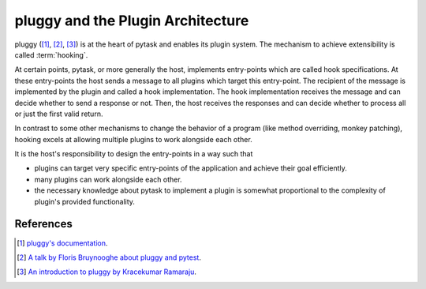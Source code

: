 .. _pluggy:

pluggy and the Plugin Architecture
==================================

pluggy ([1]_, [2]_, [3]_) is at the heart of pytask and enables its plugin system. The
mechanism to achieve extensibility is called :term:`hooking`.

At certain points, pytask, or more generally the host, implements entry-points which are
called hook specifications. At these entry-points the host sends a message to all
plugins which target this entry-point. The recipient of the message is implemented by
the plugin and called a hook implementation. The hook implementation receives the
message and can decide whether to send a response or not. Then, the host receives the
responses and can decide whether to process all or just the first valid return.

In contrast to some other mechanisms to change the behavior of a program (like method
overriding, monkey patching), hooking excels at allowing multiple plugins to work
alongside each other.

It is the host's responsibility to design the entry-points in a way such that

- plugins can target very specific entry-points of the application and achieve their
  goal efficiently.
- many plugins can work alongside each other.
- the necessary knowledge about pytask to implement a plugin is somewhat proportional to
  the complexity of plugin's provided functionality.


References
----------

.. [1] `pluggy's documentation <https://pluggy.readthedocs.io/en/latest/>`_.

.. [2] `A talk by Floris Bruynooghe about pluggy and pytest
       <https://youtu.be/zZsNPDfOoHU>`_.

.. [3] `An introduction to pluggy by Kracekumar Ramaraju
       <https://kracekumar.com/post/build_plugins_with_pluggy>`_.
